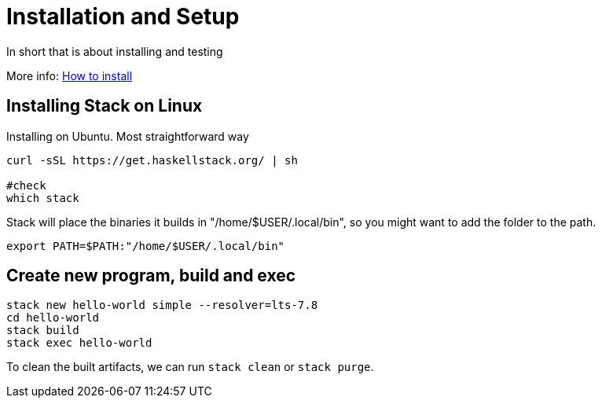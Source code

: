 = Installation and Setup

In short that is about installing and testing 

More info: https://docs.haskellstack.org/en/stable/README/#how-to-install[How to install]

== Installing Stack on Linux

Installing on Ubuntu. Most straightforward way

----
curl -sSL https://get.haskellstack.org/ | sh

#check
which stack
----


Stack will place the binaries it builds in "/home/$USER/.local/bin", so you might want to add the folder to the path.

----
export PATH=$PATH:"/home/$USER/.local/bin"
----

== Create new program, build and exec


----
stack new hello-world simple --resolver=lts-7.8
cd hello-world
stack build
stack exec hello-world
----

To clean the built artifacts, we can run `stack clean` or `stack purge`.

 

